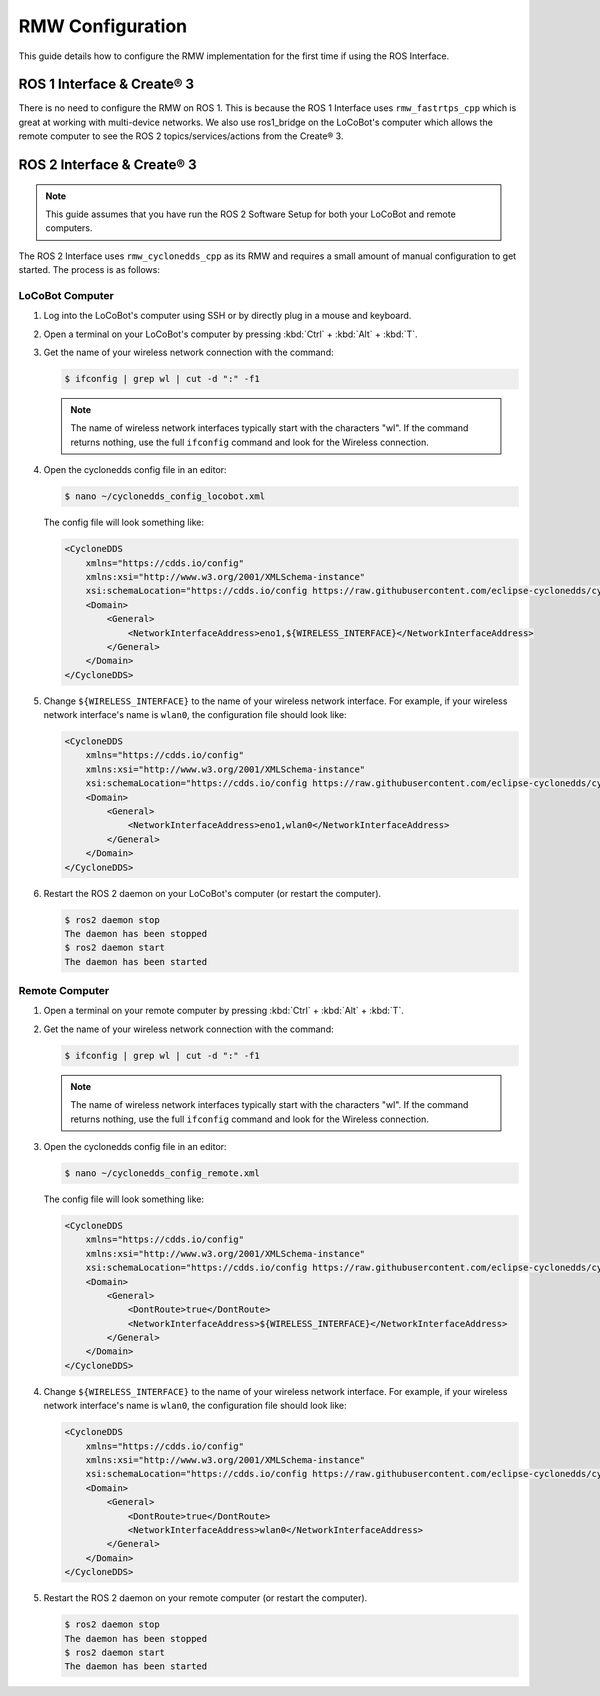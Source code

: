 =================
RMW Configuration
=================

This guide details how to configure the RMW implementation for the first time if using the ROS
Interface.

ROS 1 Interface & Create® 3
===========================

There is no need to configure the RMW on ROS 1. This is because the ROS 1 Interface uses
``rmw_fastrtps_cpp`` which is great at working with multi-device networks. We also use ros1_bridge
on the LoCoBot's computer which allows the remote computer to see the ROS 2 topics/services/actions
from the Create® 3.

ROS 2 Interface & Create® 3
===========================

.. note::

    This guide assumes that you have run the ROS 2 Software Setup for both your LoCoBot and remote
    computers.

The ROS 2 Interface uses ``rmw_cyclonedds_cpp`` as its RMW and requires a small amount of manual
configuration to get started. The process is as follows:

LoCoBot Computer
----------------

1.  Log into the LoCoBot's computer using SSH or by directly plug in a mouse and keyboard.

2.  Open a terminal on your LoCoBot's computer by pressing :kbd:`Ctrl` + :kbd:`Alt` + :kbd:`T`.

3.  Get the name of your wireless network connection with the command:

    .. code-block:: console

        $ ifconfig | grep wl | cut -d ":" -f1

    .. note::

        The name of wireless network interfaces typically start with the characters "wl". If the
        command returns nothing, use the full ``ifconfig`` command and look for the Wireless
        connection.

4.  Open the cyclonedds config file in an editor:

    .. code-block:: console

        $ nano ~/cyclonedds_config_locobot.xml


    The config file will look something like:

    .. code-block:: xml

        <CycloneDDS
            xmlns="https://cdds.io/config"
            xmlns:xsi="http://www.w3.org/2001/XMLSchema-instance"
            xsi:schemaLocation="https://cdds.io/config https://raw.githubusercontent.com/eclipse-cyclonedds/cyclonedds/master/etc/cyclonedds.xsd">
            <Domain>
                <General>
                    <NetworkInterfaceAddress>eno1,${WIRELESS_INTERFACE}</NetworkInterfaceAddress>
                </General>
            </Domain>
        </CycloneDDS>

5.  Change ``${WIRELESS_INTERFACE}`` to the name of your wireless network interface. For example,
    if your wireless network interface's name is ``wlan0``, the configuration file should look
    like:

    .. code-block:: xml

        <CycloneDDS
            xmlns="https://cdds.io/config"
            xmlns:xsi="http://www.w3.org/2001/XMLSchema-instance"
            xsi:schemaLocation="https://cdds.io/config https://raw.githubusercontent.com/eclipse-cyclonedds/cyclonedds/master/etc/cyclonedds.xsd">
            <Domain>
                <General>
                    <NetworkInterfaceAddress>eno1,wlan0</NetworkInterfaceAddress>
                </General>
            </Domain>
        </CycloneDDS>

6.  Restart the ROS 2 daemon on your LoCoBot's computer (or restart the computer).

    .. code-block::

        $ ros2 daemon stop
        The daemon has been stopped
        $ ros2 daemon start
        The daemon has been started

Remote Computer
---------------

1.  Open a terminal on your remote computer by pressing :kbd:`Ctrl` + :kbd:`Alt` + :kbd:`T`.

2.  Get the name of your wireless network connection with the command:

    .. code-block:: console

        $ ifconfig | grep wl | cut -d ":" -f1

    .. note::

        The name of wireless network interfaces typically start with the characters "wl". If the
        command returns nothing, use the full ``ifconfig`` command and look for the Wireless
        connection.

3.  Open the cyclonedds config file in an editor:

    .. code-block:: console

        $ nano ~/cyclonedds_config_remote.xml

    The config file will look something like:

    .. code-block:: xml

        <CycloneDDS
            xmlns="https://cdds.io/config"
            xmlns:xsi="http://www.w3.org/2001/XMLSchema-instance"
            xsi:schemaLocation="https://cdds.io/config https://raw.githubusercontent.com/eclipse-cyclonedds/cyclonedds/master/etc/cyclonedds.xsd">
            <Domain>
                <General>
                    <DontRoute>true</DontRoute>
                    <NetworkInterfaceAddress>${WIRELESS_INTERFACE}</NetworkInterfaceAddress>
                </General>
            </Domain>
        </CycloneDDS>

4.  Change ``${WIRELESS_INTERFACE}`` to the name of your wireless network interface. For example,
    if your wireless network interface's name is ``wlan0``, the configuration file should look
    like:

    .. code-block:: xml

        <CycloneDDS
            xmlns="https://cdds.io/config"
            xmlns:xsi="http://www.w3.org/2001/XMLSchema-instance"
            xsi:schemaLocation="https://cdds.io/config https://raw.githubusercontent.com/eclipse-cyclonedds/cyclonedds/master/etc/cyclonedds.xsd">
            <Domain>
                <General>
                    <DontRoute>true</DontRoute>
                    <NetworkInterfaceAddress>wlan0</NetworkInterfaceAddress>
                </General>
            </Domain>
        </CycloneDDS>

5.  Restart the ROS 2 daemon on your remote computer (or restart the computer).

    .. code-block::

        $ ros2 daemon stop
        The daemon has been stopped
        $ ros2 daemon start
        The daemon has been started
